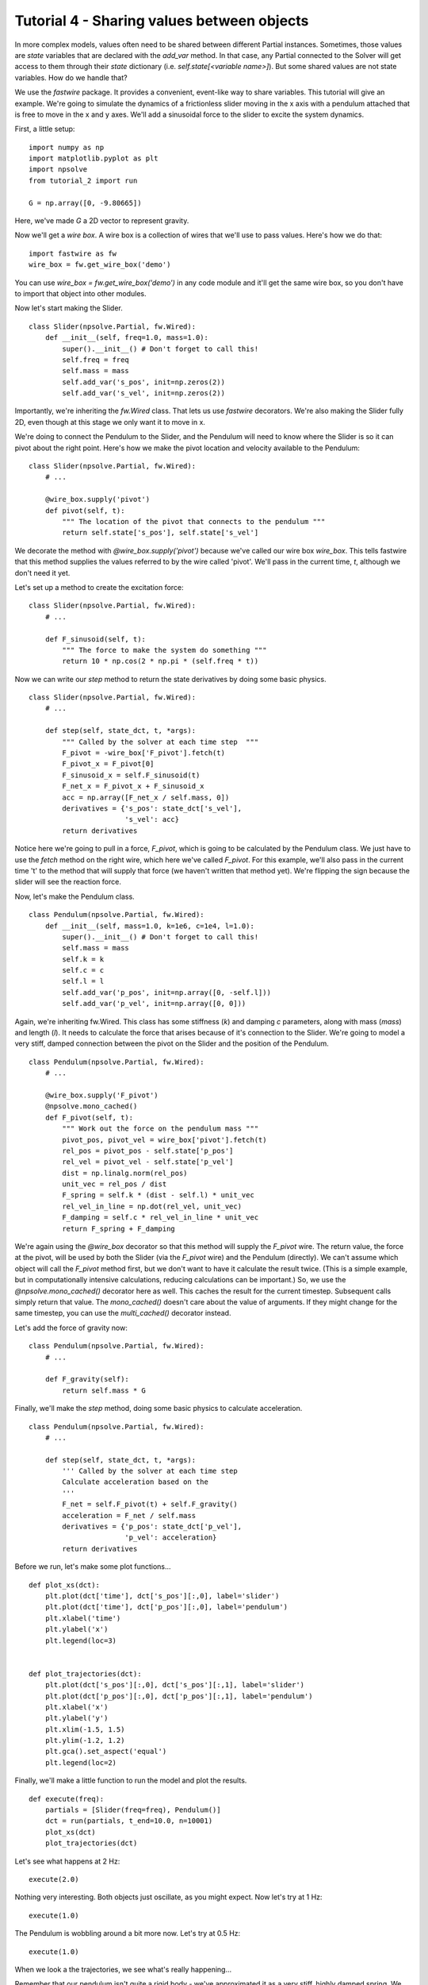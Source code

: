 Tutorial 4 - Sharing values between objects
===========================================

In more complex models, values often need to be shared between different
Partial instances. Sometimes, those values are *state* variables that are
declared with the `add_var` method. In that case, any Partial connected to
the Solver will get access to them through their *state* dictionary
(i.e. `self.state[<variable name>]`). But some shared values are not state
variables. How do we handle that?

We use the *fastwire* package. It provides a convenient, event-like way to
share variables. This tutorial will give an example. We're going to
simulate the dynamics of a frictionless slider moving in the x axis 
with a pendulum attached that is free to move in the x and y axes. We'll add
a sinusoidal force to the slider to excite the system dynamics.


First, a little setup:

::

    import numpy as np
    import matplotlib.pyplot as plt
    import npsolve
    from tutorial_2 import run
    
    G = np.array([0, -9.80665])

Here, we've made `G` a 2D vector to represent gravity.

Now we'll get a *wire box*. A wire box is a collection of wires that we'll use
to pass values. Here's how we do that:

::

    import fastwire as fw
    wire_box = fw.get_wire_box('demo')

You can use `wire_box = fw.get_wire_box('demo')` in any code module and it'll
get the same wire box, so you don't have to import that object into other
modules.

Now let's start making the Slider.

::

    class Slider(npsolve.Partial, fw.Wired):
        def __init__(self, freq=1.0, mass=1.0):
            super().__init__() # Don't forget to call this!
            self.freq = freq
            self.mass = mass
            self.add_var('s_pos', init=np.zeros(2))
            self.add_var('s_vel', init=np.zeros(2))


Importantly, we're inheriting the `fw.Wired` class. That lets us use 
*fastwire* decorators. We're also making the Slider fully 2D, even though
at this stage we only want it to move in x.

We're doing to connect the Pendulum to the Slider, and the Pendulum will need
to know where the Slider is so it can pivot about the right point. Here's 
how we make the pivot location and velocity available to the Pendulum:

::

    class Slider(npsolve.Partial, fw.Wired):
        # ...
        
        @wire_box.supply('pivot')
        def pivot(self, t):
            """ The location of the pivot that connects to the pendulum """
            return self.state['s_pos'], self.state['s_vel']
        
We decorate the method with `@wire_box.supply('pivot')` because we've
called our wire box `wire_box`. This tells fastwire that this method
supplies the values referred to by the wire called 'pivot'. We'll pass in
the current time, `t`, although we don't need it yet.

Let's set up a method to create the excitation force:

::

    class Slider(npsolve.Partial, fw.Wired):
        # ...
        
        def F_sinusoid(self, t):
            """ The force to make the system do something """
            return 10 * np.cos(2 * np.pi * (self.freq * t))


Now we can write our `step` method to return the state derivatives by
doing some basic physics.

:: 

    class Slider(npsolve.Partial, fw.Wired):
        # ...
        
        def step(self, state_dct, t, *args):
            """ Called by the solver at each time step  """
            F_pivot = -wire_box['F_pivot'].fetch(t)
            F_pivot_x = F_pivot[0]
            F_sinusoid_x = self.F_sinusoid(t)
            F_net_x = F_pivot_x + F_sinusoid_x
            acc = np.array([F_net_x / self.mass, 0])
            derivatives = {'s_pos': state_dct['s_vel'],
                           's_vel': acc}
            return derivatives

Notice here we're going to pull in a force, `F_pivot`, which is going to be
calculated by the Pendulum class. We just have to use the `fetch` method
on the right wire, which here we've called `F_pivot`. For this example,
we'll also pass in the current time 't' to the method that will 
supply that force (we haven't written that method yet). We're flipping the
sign because the slider will see the reaction force.

Now, let's make the Pendulum class.

::

    class Pendulum(npsolve.Partial, fw.Wired):
        def __init__(self, mass=1.0, k=1e6, c=1e4, l=1.0):
            super().__init__() # Don't forget to call this!
            self.mass = mass
            self.k = k
            self.c = c
            self.l = l
            self.add_var('p_pos', init=np.array([0, -self.l]))
            self.add_var('p_vel', init=np.array([0, 0]))
            
Again, we're inheriting fw.Wired. This class has some stiffness (`k`) and 
damping `c` parameters, along with mass (`mass`) and length (`l`). It needs
to calculate the force that arises because of it's connection to the Slider.
We're going to model a very stiff, damped connection between the pivot on the
Slider and the position of the Pendulum.

::

    class Pendulum(npsolve.Partial, fw.Wired):
        # ...
    
        @wire_box.supply('F_pivot')
        @npsolve.mono_cached()
        def F_pivot(self, t):
            """ Work out the force on the pendulum mass """
            pivot_pos, pivot_vel = wire_box['pivot'].fetch(t)
            rel_pos = pivot_pos - self.state['p_pos']
            rel_vel = pivot_vel - self.state['p_vel']
            dist = np.linalg.norm(rel_pos)
            unit_vec = rel_pos / dist
            F_spring = self.k * (dist - self.l) * unit_vec
            rel_vel_in_line = np.dot(rel_vel, unit_vec)
            F_damping = self.c * rel_vel_in_line * unit_vec
            return F_spring + F_damping
            
We're again using the `@wire_box` decorator so that this method will supply
the `F_pivot` wire. The return value, the force at the
pivot, will be used by both the Slider (via the `F_pivot` wire) and the
Pendulum (directly). We can't assume which object will call the `F_pivot`
method first, but we don't want to have it calculate the result twice. (This
is a simple example, but in computationally intensive calculations, reducing
calculations can be important.) So, we use the `@npsolve.mono_cached()` 
decorator here as well. This caches the result for the current timestep. 
Subsequent calls simply return that value. The `mono_cached()` doesn't care
about the value of arguments. If they might change for the same timestep,
you can use the `multi_cached()` decorator instead.

Let's add the force of gravity now:

::

    class Pendulum(npsolve.Partial, fw.Wired):
        # ...

        def F_gravity(self):
            return self.mass * G

Finally, we'll make the `step` method, doing some basic physics to 
calculate acceleration.

::

    class Pendulum(npsolve.Partial, fw.Wired):
        # ...

        def step(self, state_dct, t, *args):
            ''' Called by the solver at each time step 
            Calculate acceleration based on the 
            '''
            F_net = self.F_pivot(t) + self.F_gravity()
            acceleration = F_net / self.mass
            derivatives = {'p_pos': state_dct['p_vel'],
                           'p_vel': acceleration}
            return derivatives
            

Before we run, let's make some plot functions...

::

    def plot_xs(dct):
        plt.plot(dct['time'], dct['s_pos'][:,0], label='slider')
        plt.plot(dct['time'], dct['p_pos'][:,0], label='pendulum')
        plt.xlabel('time')
        plt.ylabel('x')
        plt.legend(loc=3)
    
    
    def plot_trajectories(dct):
        plt.plot(dct['s_pos'][:,0], dct['s_pos'][:,1], label='slider')
        plt.plot(dct['p_pos'][:,0], dct['p_pos'][:,1], label='pendulum')
        plt.xlabel('x')
        plt.ylabel('y')
        plt.xlim(-1.5, 1.5)
        plt.ylim(-1.2, 1.2)
        plt.gca().set_aspect('equal')
        plt.legend(loc=2)

Finally, we'll make a little function to run the model and plot the results.

::

    def execute(freq):
        partials = [Slider(freq=freq), Pendulum()]
        dct = run(partials, t_end=10.0, n=10001)
        plot_xs(dct)
        plot_trajectories(dct)    

Let's see what happens at 2 Hz:

::

    execute(2.0)
    
    
.. image:: ../../examples/tutorial_4_2Hz_xs.png
    :width: 600

.. image:: ../../examples/tutorial_4_2Hz_trajectories.png
    :width: 600

Nothing very interesting. Both objects just oscillate, as you might expect.
Now let's try at 1 Hz:

::

    execute(1.0)
    
.. image:: ../../examples/tutorial_4_1Hz_xs.png
    :width: 600

.. image:: ../../examples/tutorial_4_1Hz_trajectories.png
    :width: 600
    
The Pendulum is wobbling around a bit more now. Let's try at 0.5 Hz:

::

    execute(1.0)
    
.. image:: ../../examples/tutorial_4_0p5Hz_xs.png
    :width: 600

When we look a the trajectories, we see what's really happening...

.. image:: ../../examples/tutorial_4_0p5Hz_trajectories.png
    :width: 600


Remember that our pendulum isn't quite a rigid body - we've approximated it
as a very stiff, highly damped spring. We should check that the approximation 
is good by checking that the distance between the pivot and pendulum is
very very close to 1.0. Let's plot the distance:

:: 

    def plot_distance_check(dct):
        diff = dct['p_pos'] - dct['s_pos']
        dist = np.linalg.norm(diff, axis=1)
        plt.plot(dct['time'], dist)
        plt.xlabel('time')
        plt.ylabel('length')
    
    plot_distance_check(dct)


.. image:: ../../examples/tutorial_4_distance_check.png
    :width: 600

Our maximum length error is only 0.0001, compared to our pendulum length of 
1.0, so we know the errors due to that approximation will be small.